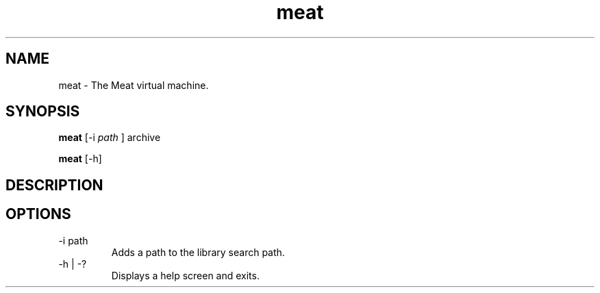 .TH meat 1 "26 April 2017" "version 0.2"
.SH NAME
meat - The Meat virtual machine.
.SH SYNOPSIS
.B meat
[-i
.I path
] archive
.PP
.B meat
[-h]
.SH DESCRIPTION
.SH OPTIONS
.IP "-i path"
Adds a path to the library search path.
.IP "-h | -?"
Displays a help screen and exits.
